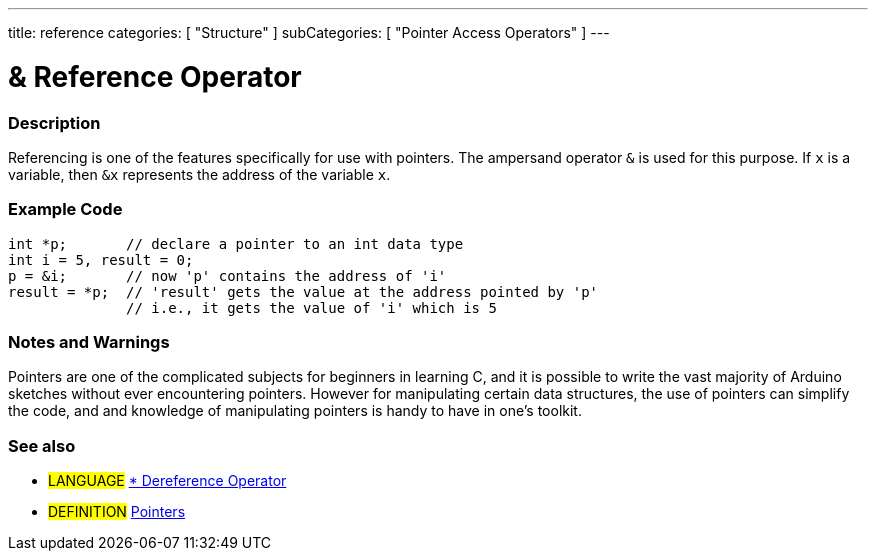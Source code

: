 ---
title: reference
categories: [ "Structure" ]
subCategories: [ "Pointer Access Operators" ]
---

:source-highlighter: pygments
:pygments-style: arduino



= & Reference Operator


// OVERVIEW SECTION STARTS
[#overview]
--

[float]
=== Description
Referencing is one of the features specifically for use with pointers. The ampersand operator `&` is used for this purpose. If `x` is a variable, then `&x` represents the address of the variable `x`.
[%hardbreaks]

--
// OVERVIEW SECTION ENDS



// HOW TO USE SECTION STARTS
[#howtouse]
--

[float]
=== Example Code

[source,arduino]
----
int *p;       // declare a pointer to an int data type
int i = 5, result = 0;
p = &i;       // now 'p' contains the address of 'i'
result = *p;  // 'result' gets the value at the address pointed by 'p'
              // i.e., it gets the value of 'i' which is 5
----
[%hardbreaks]

[float]
=== Notes and Warnings
Pointers are one of the complicated subjects for beginners in learning C, and it is possible to write the vast majority of Arduino sketches without ever encountering pointers. However for manipulating certain data structures, the use of pointers can simplify the code, and and knowledge of manipulating pointers is handy to have in one's toolkit.
[%hardbreaks]

[float]
=== See also

[role="language"]
* #LANGUAGE# link:../dereference[* Dereference Operator]

[role="definition"]
* #DEFINITION#  http://en.wikipedia.org/wiki/Pointer_%28computer_programming%29[Pointers^]

--
// HOW TO USE SECTION ENDS
